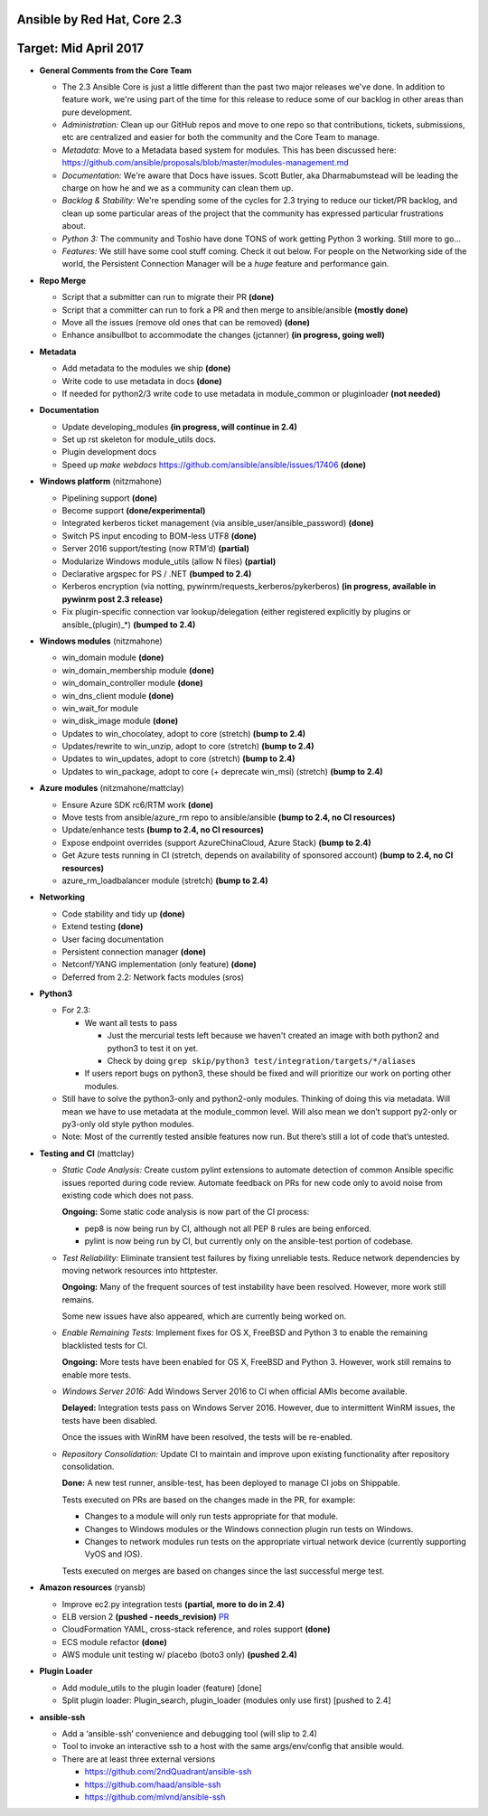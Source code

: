 ****************************
Ansible by Red Hat, Core 2.3
****************************
***************************
Target: Mid April 2017
***************************

- **General Comments from the Core Team**

  - The 2.3 Ansible Core is just a little different than the past two major releases we've done.  In addition to feature work, we're using part of the time for this release to reduce some of our backlog in other areas than pure development.
  - *Administration:* Clean up our GitHub repos and move to one repo so that contributions, tickets, submissions, etc are centralized and easier for both the community and the Core Team to manage.
  - *Metadata:* Move to a Metadata based system for modules.  This has been discussed here: https://github.com/ansible/proposals/blob/master/modules-management.md
  - *Documentation:* We're aware that Docs have issues.  Scott Butler, aka Dharmabumstead will be leading the charge on how he and we as a community can clean them up.
  - *Backlog & Stability:* We're spending some of the cycles for 2.3 trying to reduce our ticket/PR backlog, and clean up some particular areas of the project that the community has expressed particular frustrations about.
  - *Python 3:* The community and Toshio have done TONS of work getting Python 3 working.  Still more to go...
  - *Features:* We still have some cool stuff coming.  Check it out below.  For people on the Networking side of the world, the Persistent Connection Manager will be a *huge* feature and performance gain.


- **Repo Merge**

  - Script that a submitter can run to migrate their PR **(done)**
  - Script that a committer can run to fork a PR and then merge to ansible/ansible **(mostly done)**
  - Move all the issues (remove old ones that can be removed) **(done)**
  - Enhance ansibullbot to accommodate the changes (jctanner) **(in progress, going well)**

- **Metadata**

  - Add metadata to the modules we ship **(done)**
  - Write code to use metadata in docs **(done)**
  - If needed for python2/3 write code to use metadata in module_common or pluginloader **(not needed)**

- **Documentation**

  - Update developing_modules **(in progress, will continue in 2.4)**
  - Set up rst skeleton for module_utils docs.
  - Plugin development docs
  - Speed up `make webdocs` https://github.com/ansible/ansible/issues/17406   **(done)**

- **Windows platform** (nitzmahone)

  - Pipelining support **(done)**
  - Become support **(done/experimental)**
  - Integrated kerberos ticket management (via ansible_user/ansible_password) **(done)**
  - Switch PS input encoding to BOM-less UTF8 **(done)**
  - Server 2016 support/testing (now RTM’d) **(partial)**
  - Modularize Windows module_utils (allow N files) **(partial)**
  - Declarative argspec for PS / .NET **(bumped to 2.4)**
  - Kerberos encryption (via notting, pywinrm/requests_kerberos/pykerberos) **(in progress, available in pywinrm post 2.3 release)**
  - Fix plugin-specific connection var lookup/delegation (either registered explicitly by plugins or ansible_(plugin)_*) **(bumped to 2.4)**

- **Windows modules** (nitzmahone)

  - win_domain module **(done)**
  - win_domain_membership module **(done)**
  - win_domain_controller module **(done)**
  - win_dns_client module **(done)**
  - win_wait_for module
  - win_disk_image module **(done)**
  - Updates to win_chocolatey, adopt to core (stretch) **(bump to 2.4)**
  - Updates/rewrite to win_unzip, adopt to core (stretch) **(bump to 2.4)**
  - Updates to win_updates, adopt to core (stretch) **(bump to 2.4)**
  - Updates to win_package, adopt to core (+ deprecate win_msi) (stretch) **(bump to 2.4)**

- **Azure modules** (nitzmahone/mattclay)

  - Ensure Azure SDK rc6/RTM work **(done)**
  - Move tests from ansible/azure_rm repo to ansible/ansible **(bump to 2.4, no CI resources)**
  - Update/enhance tests **(bump to 2.4, no CI resources)**
  - Expose endpoint overrides (support AzureChinaCloud, Azure Stack) **(bump to 2.4)**
  - Get Azure tests running in CI (stretch, depends on availability of sponsored account) **(bump to 2.4, no CI resources)**
  - azure_rm_loadbalancer module (stretch) **(bump to 2.4)**

- **Networking**

  - Code stability and tidy up **(done)**
  - Extend testing **(done)**
  - User facing documentation
  - Persistent connection manager **(done)**
  - Netconf/YANG implementation (only feature) **(done)**
  - Deferred from 2.2: Network facts modules (sros)

- **Python3**

  - For 2.3:

    - We want all tests to pass

      - Just the mercurial tests left because we haven't created an image with
        both python2 and python3 to test it on yet.
      - Check by doing ``grep skip/python3 test/integration/targets/*/aliases``
    - If users report bugs on python3, these should be fixed and will prioritize our work on porting other modules.
  - Still have to solve the python3-only and python2-only modules.  Thinking of doing this via metadata.  Will mean we have to use metadata at the module_common level.  Will also mean we don’t support py2-only or py3-only old style python modules.
  - Note: Most of the currently tested ansible features now run.  But there’s still a lot of code that’s untested.

- **Testing and CI** (mattclay)

  - *Static Code Analysis:* Create custom pylint extensions to automate detection of common Ansible specific issues reported during code review. Automate feedback on PRs for new code only to avoid noise from existing code which does not pass.

    **Ongoing:** Some static code analysis is now part of the CI process:

    - pep8 is now being run by CI, although not all PEP 8 rules are being enforced.
    - pylint is now being run by CI, but currently only on the ansible-test portion of codebase.

  - *Test Reliability:* Eliminate transient test failures by fixing unreliable tests. Reduce network dependencies by moving network resources into httptester.

    **Ongoing:** Many of the frequent sources of test instability have been resolved. However, more work still remains.

    Some new issues have also appeared, which are currently being worked on.

  - *Enable Remaining Tests:* Implement fixes for OS X, FreeBSD and Python 3 to enable the remaining blacklisted tests for CI.

    **Ongoing:** More tests have been enabled for OS X, FreeBSD and Python 3. However, work still remains to enable more tests.

  - *Windows Server 2016:* Add Windows Server 2016 to CI when official AMIs become available.

    **Delayed:** Integration tests pass on Windows Server 2016. However, due to intermittent WinRM issues, the tests have been disabled.

    Once the issues with WinRM have been resolved, the tests will be re-enabled.

  - *Repository Consolidation:* Update CI to maintain and improve upon existing functionality after repository consolidation.

    **Done:** A new test runner, ansible-test, has been deployed to manage CI jobs on Shippable.

    Tests executed on PRs are based on the changes made in the PR, for example:

    - Changes to a module will only run tests appropriate for that module.
    - Changes to Windows modules or the Windows connection plugin run tests on Windows.
    - Changes to network modules run tests on the appropriate virtual network device (currently supporting VyOS and IOS).

    Tests executed on merges are based on changes since the last successful merge test.

- **Amazon resources** (ryansb)

  - Improve ec2.py integration tests **(partial, more to do in 2.4)**
  - ELB version 2 **(pushed - needs_revision)** `PR <https://github.com/ansible/ansible/pull/19491>`_
  - CloudFormation YAML, cross-stack reference, and roles support **(done)**
  - ECS module refactor **(done)**
  - AWS module unit testing w/ placebo (boto3 only) **(pushed 2.4)**

- **Plugin Loader**

  - Add module_utils to the plugin loader (feature) [done]
  - Split plugin loader: Plugin_search, plugin_loader (modules only use first) [pushed to 2.4]

- **ansible-ssh**

  - Add a ‘ansible-ssh’ convenience and debugging tool (will slip to 2.4)
  - Tool to invoke an interactive ssh to a host with the same args/env/config that ansible would.
  - There are at least three external versions

    - https://github.com/2ndQuadrant/ansible-ssh
    - https://github.com/haad/ansible-ssh
    - https://github.com/mlvnd/ansible-ssh
